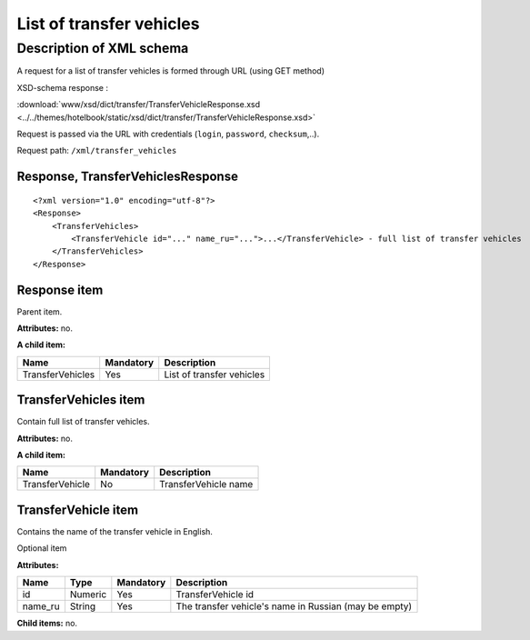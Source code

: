 List of transfer vehicles
#########################

Description of XML schema
=========================

A request for a list of transfer vehicles is formed through URL (using GET method)

XSD-schema response :

:download:`www/xsd/dict/transfer/TransferVehicleResponse.xsd <../../themes/hotelbook/static/xsd/dict/transfer/TransferVehicleResponse.xsd>`

Request is passed via the URL with credentials (``login``, ``password``, ``checksum``,..).

Request path: ``/xml/transfer_vehicles``

Response, TransferVehiclesResponse
----------------------------------

::

    <?xml version="1.0" encoding="utf-8"?>
    <Response>
        <TransferVehicles>
            <TransferVehicle id="..." name_ru="...">...</TransferVehicle> - full list of transfer vehicles
        </TransferVehicles>
    </Response>

Response item
-------------

Parent item.

**Attributes:** no.

**A child item:**

+------------------+-----------+---------------------------+
| Name             | Mandatory | Description               |
+==================+===========+===========================+
| TransferVehicles | Yes       | List of transfer vehicles |
+------------------+-----------+---------------------------+

TransferVehicles item
---------------------

Contain full list of transfer vehicles.

**Attributes:** no.

**A child item:**

+-----------------+-----------+----------------------+
| Name            | Mandatory | Description          |
+=================+===========+======================+
| TransferVehicle | No        | TransferVehicle name |
+-----------------+-----------+----------------------+

TransferVehicle item
--------------------

Contains the name of the transfer vehicle in English.

Optional item

**Attributes:**

+---------+---------+-----------+-------------------------------------------------------+
| Name    | Type    | Mandatory | Description                                           |
+=========+=========+===========+=======================================================+
| id      | Numeric | Yes       | TransferVehicle id                                    |
+---------+---------+-----------+-------------------------------------------------------+
| name_ru | String  | Yes       | The transfer vehicle's name in Russian (may be empty) |
+---------+---------+-----------+-------------------------------------------------------+

**Child items:** no.